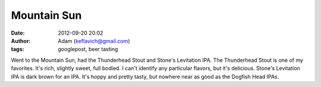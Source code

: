 Mountain Sun
############
:date: 2012-09-20 20:02
:author: Adam (keflavich@gmail.com)
:tags: googlepost, beer tasting

Went to the Mountain Sun, had the Thunderhead Stout and Stone's
Levitation IPA.
The Thunderhead Stout is one of my favorites. It's rich, slightly sweet,
full bodied. I can't identify any particular flavors, but it's
delicious.
Stone's Levitation IPA is dark brown for an IPA. It's hoppy and pretty
tasty, but nowhere near as good as the Dogfish Head IPAs.
